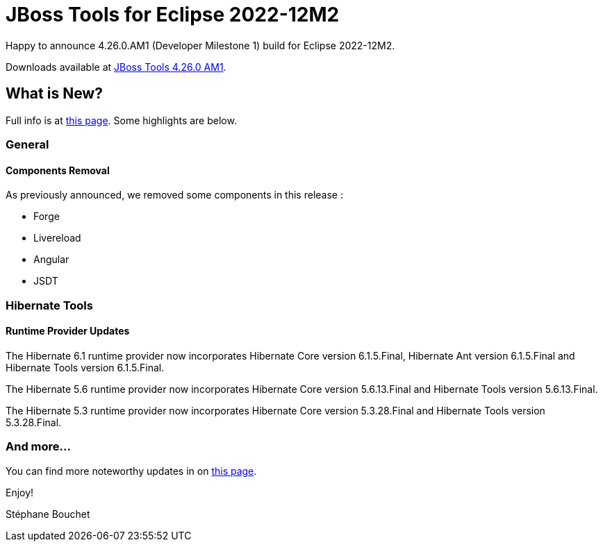 = JBoss Tools for Eclipse 2022-12M2
:page-layout: blog
:page-author: sbouchet
:page-tags: [release, jbosstools, jbosscentral]
:page-date: 2022-11-23

Happy to announce 4.26.0.AM1 (Developer Milestone 1) build for Eclipse 2022-12M2.

Downloads available at link:/downloads/jbosstools/2022-12/4.26.0.AM1.html[JBoss Tools 4.26.0 AM1].

== What is New?

Full info is at link:/documentation/whatsnew/jbosstools/4.26.0.AM1.html[this page]. Some highlights are below.

=== General

==== Components Removal

As previously announced, we removed some components in this release :

- Forge
- Livereload
- Angular
- JSDT

=== Hibernate Tools

==== Runtime Provider Updates

The Hibernate 6.1 runtime provider now incorporates Hibernate Core version 6.1.5.Final, Hibernate Ant version 6.1.5.Final and Hibernate Tools version 6.1.5.Final.

The Hibernate 5.6 runtime provider now incorporates Hibernate Core version 5.6.13.Final and Hibernate Tools version 5.6.13.Final.

The Hibernate 5.3 runtime provider now incorporates Hibernate Core version 5.3.28.Final and Hibernate Tools version 5.3.28.Final.


=== And more...

You can find more noteworthy updates in on link:/documentation/whatsnew/jbosstools/4.26.0.AM1.html[this page].


Enjoy!

Stéphane Bouchet
